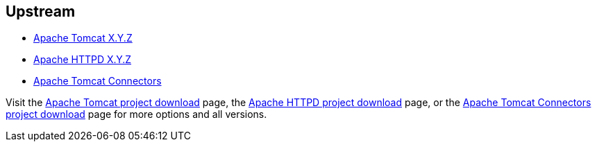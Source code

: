 :awestruct-layout: product-download

== Upstream

* http://tomcat.apache.org[Apache Tomcat X.Y.Z]
* http://httpd.apache.org[Apache HTTPD X.Y.Z]
* http://tomcat.apache.org/download-connectors.cgi[Apache Tomcat Connectors]

Visit the http://tomcat.apache.org/download-70.cgi[Apache Tomcat project download] page, the http://httpd.apache.org/download.cgi[Apache HTTPD project download] page, or the http://tomcat.apache.org/download-connectors.cgi[Apache Tomcat Connectors project download] page for more options and all versions.

